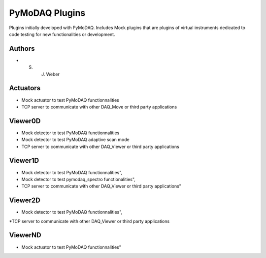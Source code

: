 PyMoDAQ Plugins
###############

.. image:: https://img.shields.io/pypi/v/pymodaq_plugins.svg
   :target: https://pypi.org/project/pymodaq_plugins/
   :alt: Latest Version

.. image:: https://readthedocs.org/projects/pymodaq/badge/?version=latest
   :target: https://pymodaq.readthedocs.io/en/stable/?badge=latest
   :alt: Documentation Status

.. image:: https://github.com/CEMES-CNRS/pymodaq_plugins/workflows/Upload+Python+Package/badge.svg
    :target: https://github.com/CEMES-CNRS/pymodaq_plugins

Plugins initially developed with PyMoDAQ. Includes Mock plugins that are plugins of virtual instruments dedicated
to code testing for new functionalities or development.


Authors
=======

* S. J. Weber


Actuators
=========

* Mock actuator to test PyMoDAQ functionnalities
* TCP server to communicate with other DAQ_Move or third party applications

Viewer0D
========

* Mock detector to test PyMoDAQ functionnalities
* Mock detector to test PyMoDAQ adaptive scan mode
* TCP server to communicate with other DAQ_Viewer or third party applications

Viewer1D
========

* Mock detector to test PyMoDAQ functionnalities",
* Mock detector to test pymodaq_spectro functionalities",
* TCP server to communicate with other DAQ_Viewer or third party applications"

Viewer2D
========

* Mock detector to test PyMoDAQ functionnalities",
*TCP server to communicate with other DAQ_Viewer or third party applications

ViewerND
========

* Mock actuator to test PyMoDAQ functionnalities"
